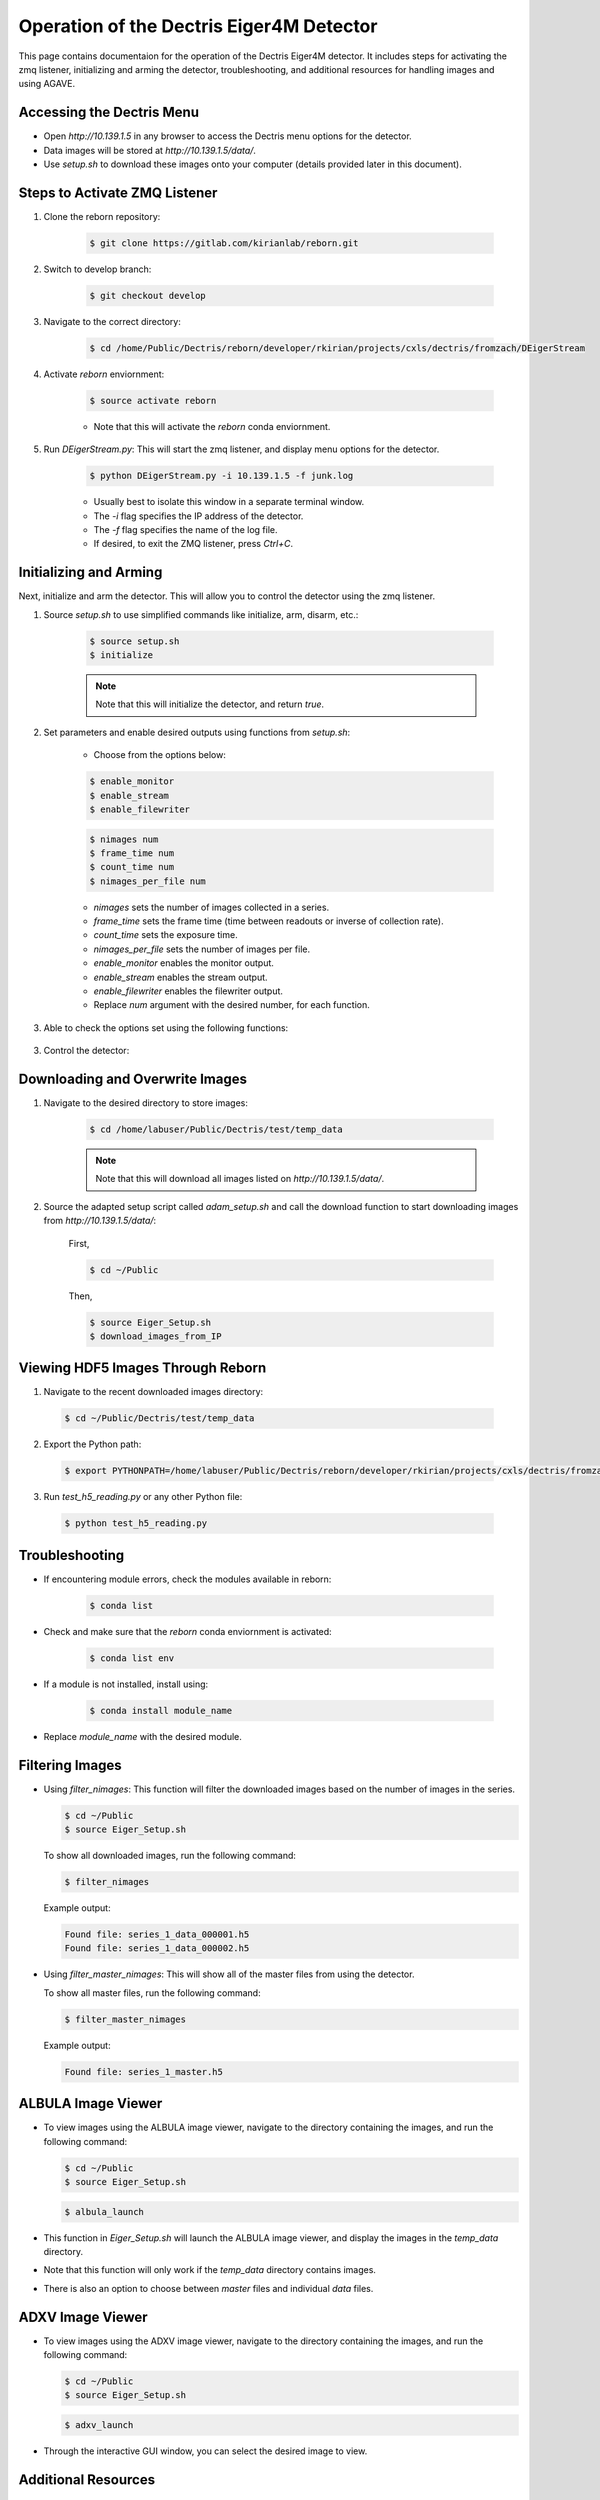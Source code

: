 Operation of the Dectris Eiger4M Detector
==========================================

This page contains documentaion for the operation of the Dectris Eiger4M detector. It includes steps for activating the zmq listener, initializing and arming the detector, troubleshooting, and additional resources for handling images and using AGAVE.

Accessing the Dectris Menu
--------------------------

- Open `http://10.139.1.5` in any browser to access the Dectris menu options for the detector.
- Data images will be stored at `http://10.139.1.5/data/`.
- Use `setup.sh` to download these images onto your computer (details provided later in this document).

Steps to Activate ZMQ Listener
------------------------------

1. Clone the reborn repository:

    .. code-block:: bash

        $ git clone https://gitlab.com/kirianlab/reborn.git

2. Switch to develop branch:

    .. code-block:: bash

        $ git checkout develop

3. Navigate to the correct directory:

    .. code-block:: bash

        $ cd /home/Public/Dectris/reborn/developer/rkirian/projects/cxls/dectris/fromzach/DEigerStream

4. Activate `reborn` enviornment:

    .. code-block:: bash

        $ source activate reborn

    - Note that this will activate the `reborn` conda enviornment.
      
5. Run `DEigerStream.py`: This will start the zmq listener, and display menu options for the detector.

    .. code-block:: bash

        $ python DEigerStream.py -i 10.139.1.5 -f junk.log

    - Usually best to isolate this window in a separate terminal window.

    - The `-i` flag specifies the IP address of the detector.

    - The `-f` flag specifies the name of the log file.   
    
    - If desired, to exit the ZMQ listener, press `Ctrl+C`.


Initializing and Arming
-----------------------

Next, initialize and arm the detector. This will allow you to control the detector using the zmq listener.

1. Source `setup.sh` to use simplified commands like initialize, arm, disarm, etc.:
    
    .. code-block:: bash

        $ source setup.sh
        $ initialize
    
    .. note::
        Note that this will initialize the detector, and return `true`.

2. Set parameters and enable desired outputs using functions from `setup.sh`:

    - Choose from the options below:

    .. code-block:: bash

        $ enable_monitor
        $ enable_stream
        $ enable_filewriter

    .. code-block:: bash
      
        $ nimages num
        $ frame_time num
        $ count_time num
        $ nimages_per_file num

    - `nimages` sets the number of images collected in a series.
    - `frame_time` sets the frame time (time between readouts or inverse of collection rate).
    - `count_time` sets the exposure time.
    - `nimages_per_file` sets the number of images per file.
    - `enable_monitor` enables the monitor output.
    - `enable_stream` enables the stream output.
    - `enable_filewriter` enables the filewriter output.

    - Replace `num` argument with the desired number, for each function.

3. Able to check the options set using the following functions:

  .. code-block:: bash
      $ get_nimages
      $ get_frame_time
      $ get_count_time

3. Control the detector:

  .. code-block:: bash
      $ arm
      $ disarm
      $ trigger

Downloading and Overwrite Images
--------------------------------

1. Navigate to the desired directory to store images:

    .. code-block:: bash

        $ cd /home/labuser/Public/Dectris/test/temp_data
    
    .. note::
        Note that this will download all images listed on `http://10.139.1.5/data/`.

2. Source the adapted setup script called `adam_setup.sh` and call the download function to start downloading images from `http://10.139.1.5/data/`:
    
    First, 
  
    .. code-block:: bash

        $ cd ~/Public

    Then,

    .. code-block:: bash

        $ source Eiger_Setup.sh
        $ download_images_from_IP

Viewing HDF5 Images Through Reborn
----------------------------------

1. Navigate to the recent downloaded images directory:

  .. code-block:: bash
      
      $ cd ~/Public/Dectris/test/temp_data
  
2. Export the Python path:
  
  .. code-block:: bash

    $ export PYTHONPATH=/home/labuser/Public/Dectris/reborn/developer/rkirian/projects/cxls/dectris/fromzach/DEigerStream:$PYTHONPATH

3. Run `test_h5_reading.py` or any other Python file:

  .. code-block:: bash

      $ python test_h5_reading.py

Troubleshooting
---------------

- If encountering module errors, check the modules available in reborn:
  
    .. code-block:: bash

        $ conda list

- Check and make sure that the `reborn` conda enviornment is activated:

    .. code-block:: bash

        $ conda list env

- If a module is not installed, install using:

    .. code-block:: bash

        $ conda install module_name

- Replace `module_name` with the desired module.


Filtering Images
----------------
- Using `filter_nimages`: This function will filter the downloaded images based on the number of images in the series.

  .. code-block:: bash

      $ cd ~/Public
      $ source Eiger_Setup.sh

  To show all downloaded images, run the following command:

  .. code-block:: bash

      $ filter_nimages

  Example output:

  .. code-block:: bash

      Found file: series_1_data_000001.h5
      Found file: series_1_data_000002.h5

- Using `filter_master_nimages`: This will show all of the master files from using the detector. 

  To show all master files, run the following command:

  .. code-block:: bash

      $ filter_master_nimages

  Example output:
  
  .. code-block:: bash

      Found file: series_1_master.h5

ALBULA Image Viewer
-------------------

- To view images using the ALBULA image viewer, navigate to the directory containing the images, and run the following command:

  .. code-block:: bash

      $ cd ~/Public
      $ source Eiger_Setup.sh

  .. code-block:: bash
        
        $ albula_launch

- This function in `Eiger_Setup.sh` will launch the ALBULA image viewer, and display the images in the `temp_data` directory.

- Note that this function will only work if the `temp_data` directory contains images.

- There is also an option to choose between `master` files and individual `data` files.

ADXV Image Viewer
-----------------

- To view images using the ADXV image viewer, navigate to the directory containing the images, and run the following command:

  .. code-block:: bash

      $ cd ~/Public
      $ source Eiger_Setup.sh

  .. code-block:: bash
        
        $ adxv_launch
      
- Through the interactive GUI window, you can select the desired image to view.

Additional Resources
--------------------

Please refer to :doc:`AGAVE <agave>` for additional information and troubleshooting.
